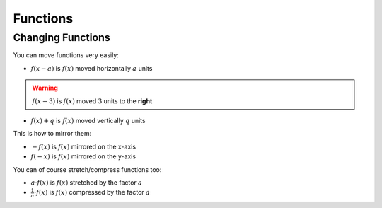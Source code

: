 Functions
=========

Changing Functions
------------------

You can move functions very easily:

* :math:`f(x - a)` is :math:`f(x)` moved horizontally :math:`a` units

.. warning:: :math:`f(x - 3)` is :math:`f(x)` moved :math:`3` units to the **right**

* :math:`f(x) + q` is :math:`f(x)` moved vertically :math:`q` units

This is how to mirror them:

* :math:`-f(x)` is :math:`f(x)` mirrored on the x-axis

* :math:`f(-x)` is :math:`f(x)` mirrored on the y-axis

You can of course stretch/compress functions too:

* :math:`a \cdot f(x)` is :math:`f(x)` stretched by the factor :math:`a`

* :math:`\frac{1}{a} \cdot f(x)` is :math:`f(x)` compressed by the factor :math:`a`

.. image:: ../static/basic/function_change.png
